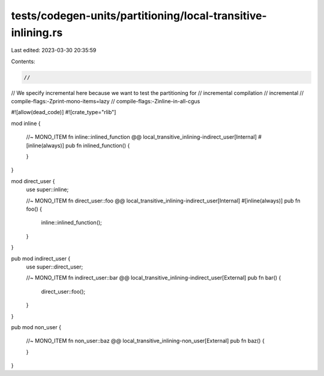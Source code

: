 tests/codegen-units/partitioning/local-transitive-inlining.rs
=============================================================

Last edited: 2023-03-30 20:35:59

Contents:

.. code-block:: rs

    //
// We specify incremental here because we want to test the partitioning for
// incremental compilation
// incremental
// compile-flags:-Zprint-mono-items=lazy
// compile-flags:-Zinline-in-all-cgus

#![allow(dead_code)]
#![crate_type="rlib"]

mod inline {

    //~ MONO_ITEM fn inline::inlined_function @@ local_transitive_inlining-indirect_user[Internal]
    #[inline(always)]
    pub fn inlined_function()
    {

    }
}

mod direct_user {
    use super::inline;

    //~ MONO_ITEM fn direct_user::foo @@ local_transitive_inlining-indirect_user[Internal]
    #[inline(always)]
    pub fn foo() {
        inline::inlined_function();
    }
}

pub mod indirect_user {
    use super::direct_user;

    //~ MONO_ITEM fn indirect_user::bar @@ local_transitive_inlining-indirect_user[External]
    pub fn bar() {
        direct_user::foo();
    }
}

pub mod non_user {

    //~ MONO_ITEM fn non_user::baz @@ local_transitive_inlining-non_user[External]
    pub fn baz() {

    }
}


